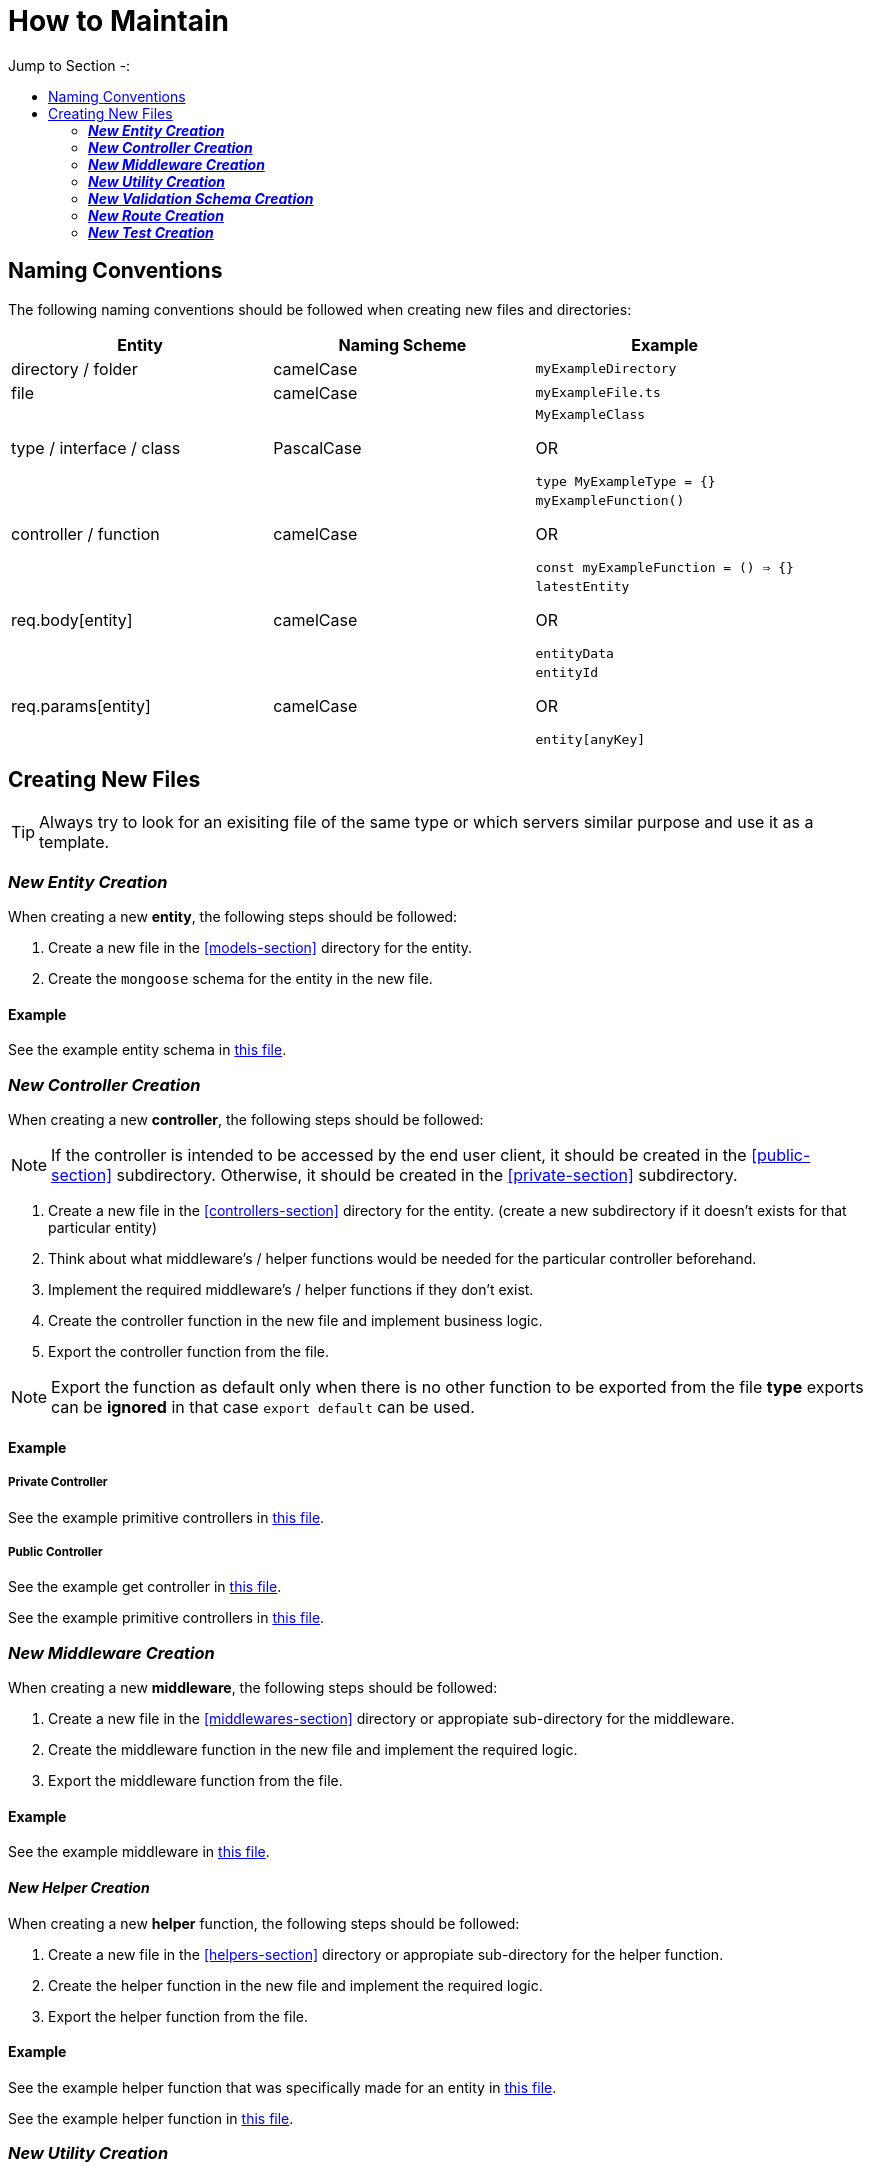 = How to Maintain 
:toc: auto
:toc-title: Jump to Section -:

[[naming-conventions-section]]
== Naming Conventions

The following naming conventions should be followed when creating new files and directories:


[cols="^.^,^.^,<.^", options="header"]
|===
| Entity | Naming Scheme | Example

| directory / folder | camelCase | `myExampleDirectory`

| file | camelCase | `myExampleFile.ts`

| type / interface / class | PascalCase | `MyExampleClass` 

OR

`type MyExampleType = {}`

| controller / function | camelCase |
`myExampleFunction()` 

OR

 `const myExampleFunction = () => {}`

| req.body[entity] | camelCase | `latestEntity` 

OR

`entityData`

| req.params[entity] | camelCase | `entityId` 

OR

`entity[anyKey]`

|===

[[creating-new-files-section]]
== Creating New Files

TIP: Always try to look for an exisiting file of the same type or which servers similar purpose and use it as a template.

=== **_New Entity Creation_**

When creating a new **entity**, the following steps should be followed:

1. Create a new file in the <<models-section>> directory for the entity.
2. Create the `mongoose` schema for the entity in the new file.

==== **Example**
See the example entity schema in link:../models/category.ts[this file].

=== **_New Controller Creation_**

When creating a new **controller**, the following steps should be followed:

NOTE: If the controller is intended to be accessed by the end user client, it should be created in the <<public-section>> subdirectory. Otherwise, it should be created in the <<private-section>> subdirectory.

1. Create a new file in the <<controllers-section>> directory for the entity. 
(create a new subdirectory if it doesn't exists for that particular entity) 

2. Think about what middleware's / helper functions would be needed for the particular controller beforehand.

3. Implement the required middleware's / helper functions if they don't exist.

4. Create the controller function in the new file and implement business logic.

5. Export the controller function from the file.

NOTE: Export the function as default only when there is no other function to be exported from the file **type** exports can be **ignored** in that case `export default` can be used.

==== **Example**

===== **Private Controller**
See the example primitive controllers in link:../src/controllers/private/category/categoryPrimitiveOps.ts[this file].

===== **Public Controller**
See the example get controller in link:../src/controllers/public/deal/getDeals.ts[this file].

See the example primitive controllers in link:../src/controllers/public/product/productPrimitiveOps.ts[this file].

=== **_New Middleware Creation_**

When creating a new **middleware**, the following steps should be followed:

1. Create a new file in the <<middlewares-section>> directory or appropiate sub-directory for the middleware.

2. Create the middleware function in the new file and implement the required logic.

3. Export the middleware function from the file.

==== Example

See the example middleware in link:../src/middlewares/businessCheck.ts[this file].

==== **_New Helper Creation_**

When creating a new **helper** function, the following steps should be followed:

1. Create a new file in the <<helpers-section>> directory or appropiate sub-directory for the helper function.

2. Create the helper function in the new file and implement the required logic.

3. Export the helper function from the file.

==== **Example**

See the example helper function that was specifically made for an entity in link:../src/helpers/models/businessExists.ts[this file].

See the example helper function in link:../src/helpers/hashPassword.ts[this file].

=== **_New Utility Creation_**

NOTE: Utility functions are functions that are used in the infrastructure of the application.
For more detailed comparison between `helpers` and `utils` link:../#difference-between-helpers-and-utils-section[have a look].

When creating a new **utility** function, the following steps should be followed:

1. Create a new file in the <<utils-section>> directory or appropiate sub-directory for the utility function.

2. Create the utility function in the new file and implement the required logic.

3. Export the utility function from the file.

==== **Example**

See the example utility function in link:../src/utils/errorAugmenter.ts[this file].

TIP: Explore the whole link:../utils/[directory] as each utility function is unique and can be used in different places.

=== **_New Validation Schema Creation_**

When creating a new **validation schema**, the following steps should be followed:

NOTE: The validation schema is made with **`JOI`**.

IMPORTANT: The validation schema should be created in the same directory as the entity it is validating also follow the same structure & naming scheme as <<controllers-section>> directory.

1. Create a new file in the <<validation-section>> directory or appropiate sub-directory for the validation schema.

2. Create the validation schema in the new file and implement the required logic.

3. Export the validation schema from the file.

4. Add the export into the directory's `index.ts` file. (if the file isn't included already)

5. **Optional:** Create `index.ts` file in the entity directory and export all the validation schema(s) from there. (if there wasn't already one)

==== **Example**

See the example validation schema in link:../src/validation/product/primitiveOps.ts[this file].

See the example `index.ts` file in link:../src/validation/product/index.ts[this file].

=== **_New Route Creation_**

When creating a new **route**, the following steps should be followed:

1. Create a new file in the <<routes-section>> directory or appropiate sub-directory for the route.

2. Import validation schema(s) if needed.

3. Import the controller function(s) if needed.

4. Import middleware function(s) if needed.

5. Implement the route with all its input-validation, middleware & controller.

NOTE: The Router will automatically export your newly created route. If no router is there in that case create a new one by following the sister route files.

NOTE: All Routes have a version prefix which is implemented in the link:./index.ts[entry point] of the application.


==== **Example**

See the example of a **public** route in link:../src/routes/public/productRoutes.ts[this file].

See the example of a **private** route in link:../src/routes/private/categoryRoutes.ts[this file].

=== **_New Test Creation_**

This part is currently under wraps.

Sorry for the inconvenience. (˘･_･˘)

TIP: In the mean time try to look for an exisiting test file of the same type or which servers similar purpose and use it as a template.

